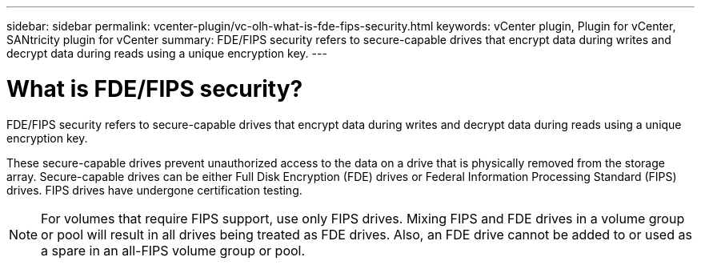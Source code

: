 ---
sidebar: sidebar
permalink: vcenter-plugin/vc-olh-what-is-fde-fips-security.html
keywords: vCenter plugin, Plugin for vCenter, SANtricity plugin for vCenter
summary: FDE/FIPS security refers to secure-capable drives that encrypt data during writes and decrypt data during reads using a unique encryption key.
---

= What is FDE/FIPS security?
:hardbreaks:
:nofooter:
:icons: font
:linkattrs:
:imagesdir: ../media/

[.lead]
FDE/FIPS security refers to secure-capable drives that encrypt data during writes and decrypt data during reads using a unique encryption key.

These secure-capable drives prevent unauthorized access to the data on a drive that is physically removed from the storage array. Secure-capable drives can be either Full Disk Encryption (FDE) drives or Federal Information Processing Standard (FIPS) drives. FIPS drives have undergone certification testing.

[NOTE]
For volumes that require FIPS support, use only FIPS drives. Mixing FIPS and FDE drives in a volume group or pool will result in all drives being treated as FDE drives. Also, an FDE drive cannot be added to or used as a spare in an all-FIPS volume group or pool.
